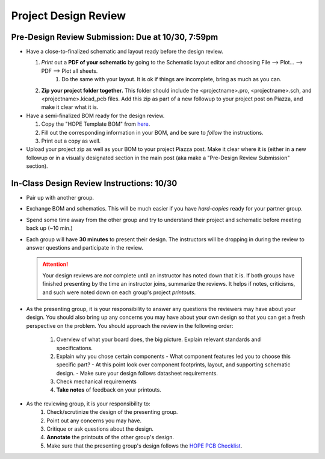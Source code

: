 =====================
Project Design Review 
=====================

---------------------------------------------------------
Pre-Design Review Submission: Due at 10/30, 7:59pm 
---------------------------------------------------------

- Have a close-to-finalized schematic and layout ready before the design review. 

  #. *Print* out a **PDF of your schematic** by going to the Schematic layout editor and choosing File --> Plot... --> PDF --> Plot all sheets. 
      #. Do the same with your layout. It is ok if things are incomplete, bring as much as you can. 
  #. **Zip your project folder together.** This folder should include the <projectname>.pro, <projectname>.sch, and <projectname>.kicad_pcb files. 
     Add this zip as part of a new followup to your project post on Piazza, and make it clear what it is. 

- Have a semi-finalized BOM ready for the design review. 

  #. Copy the "HOPE Template BOM" from `here <https://drive.google.com/open?id=1ZZAnW61lbqi8A5PHymeQs3MktsaBvQEssZroThjktFo>`_. 

  #. Fill out the corresponding information in your BOM, and be sure to *follow* the instructions. 

  #. Print out a copy as well. 

- Upload your project zip as well as your BOM to your project Piazza post. Make it clear where it is (either in a new followup or in a visually
  designated section in the main post (aka make a "Pre-Design Review Submission" section). 

.. .. important:: 

..  Finally, fill out `this form <https://forms.gle/d9Ae71X3iJeSJe117>`_. 
 
-------------------------------------------
In-Class Design Review Instructions: 10/30
-------------------------------------------

- Pair up with another group. 

- Exchange BOM and schematics. This will be much easier if you have *hard-copies* ready for your partner group.

- Spend some time away from the other group and try to understand their project and schematic before meeting back up (~10 min.)

- Each group will have **30 minutes** to present their design. 
  The instructors will be dropping in during the review to answer questions and participate in the review. 

  .. attention:: 

      Your design reviews are *not* complete until an instructor has noted down that it is. If both groups have finished presenting
      by the time an instructor joins, summarize the reviews. It helps if notes, criticisms, and such were noted down on each 
      group's project *printouts*. 

- As the presenting group, it is your responsibility to answer any questions the reviewers may have about your design. You should also bring up any concerns you may have about your own design so that you can get a fresh perspective on the problem. You should approach the review in the following order: 
   
   #. Overview of what your board does, the big picture. Explain relevant standards and specifications. 
   #. Explain why you chose certain components
      - What component features led you to choose this specific part?
      - At this point look over component footprints, layout, and supporting schematic design. 
      - Make sure your design follows datasheet requirements. 
   #. Check mechanical requirements 
   #. **Take notes** of feedback on your printouts. 

- As the reviewing group, it is your responsibility to:
   #. Check/scrutinize the design of the presenting group. 
   #. Point out any concerns you may have. 
   #. Critique or ask questions about the design. 
   #. **Annotate** the printouts of the other group's design. 
   #. Make sure that the presenting group's design follows the `HOPE PCB Checklist <checklist.html>`_.  

